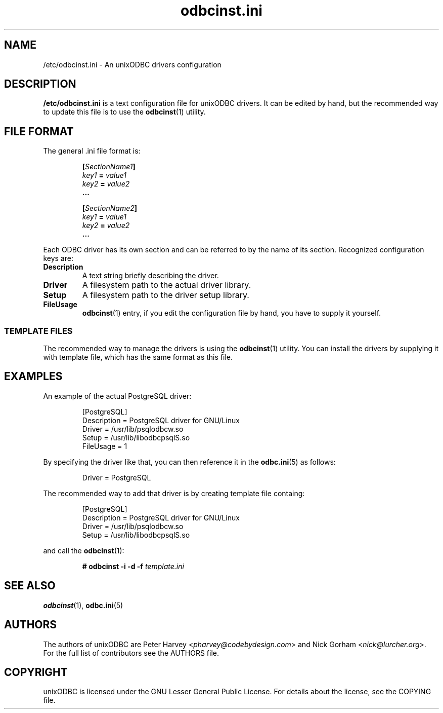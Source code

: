 .TH odbcinst.ini 5 "Thu 27 Jun 2013" "version 2.3.6" "unixODBC manual pages"

.SH NAME
/etc/odbcinst.ini - An unixODBC drivers configuration

.SH DESCRIPTION
.B /etc/odbcinst.ini
is a text configuration file for unixODBC drivers. It can be edited by hand,
but the recommended way to update this file is to use the
.BR odbcinst (1)
utility.

.SH FILE FORMAT
The general .ini file format is:

.RS
.nf
.BI [ SectionName1 ]
.IB key1 " = " value1
.IB key2 " = " value2
.B ...

.BI [ SectionName2 ]
.IB key1 " = " value1
.IB key2 " = " value2
.B ...
.fi
.RE

Each ODBC driver has its own section and can be referred to by the name of its
section. Recognized configuration keys are:

.IP \fBDescription
A text string briefly describing the driver.

.IP \fBDriver
A filesystem path to the actual driver library.

.IP \fBSetup
A filesystem path to the driver setup library.

.IP \fBFileUsage
.BR odbcinst (1)
entry, if you edit the configuration file by hand, you have to supply it yourself.

.SS TEMPLATE FILES
The recommended way to manage the drivers is using the
.BR odbcinst (1)
utility. You can install the drivers by supplying it with template file, which
has the same format as this file.

.SH EXAMPLES
An example of the actual PostgreSQL driver:

.RS
.nf
[PostgreSQL]
Description = PostgreSQL driver for GNU/Linux
Driver      = /usr/lib/psqlodbcw.so
Setup       = /usr/lib/libodbcpsqlS.so
FileUsage   = 1
.fi
.RE

By specifying the driver like that, you can then reference it in the
.BR odbc.ini (5)
as follows:

.RS
.nf
...
Driver = PostgreSQL
...
.fi
.RE

The recommended way to add that driver is by creating template file containg:

.RS
.nf
[PostgreSQL]
Description = PostgreSQL driver for GNU/Linux
Driver      = /usr/lib/psqlodbcw.so
Setup       = /usr/lib/libodbcpsqlS.so
.fi
.RE

and call the 
.BR odbcinst (1):

.RS
.BI "# odbcinst -i -d -f " template.ini
.RE

.SH "SEE ALSO"
.BR odbcinst (1),
.BR odbc.ini (5)

.SH AUTHORS
The authors of unixODBC are Peter Harvey <\fIpharvey@codebydesign.com\fR> and
Nick Gorham <\fInick@lurcher.org\fR>. For the full list of contributors see the
AUTHORS file.

.SH COPYRIGHT
unixODBC is licensed under the GNU Lesser General Public License. For details
about the license, see the COPYING file.
